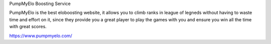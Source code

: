 PumpMyElo Boosting Service

PumpMyElo is the best eloboosting website, it allows you to climb ranks in league of legneds without having to waste time and effort on it, since they provide you a great player to play the games with you and ensure you win all the time with great scores.

https://www.pumpmyelo.com/